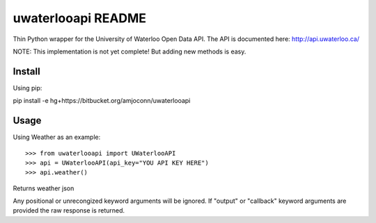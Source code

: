 uwaterlooapi README
===================

Thin Python wrapper for the University of Waterloo Open Data API. The API is documented here: http://api.uwaterloo.ca/

NOTE: This implementation is not yet complete! But adding new methods is easy.

Install
-------

Using pip::

pip install -e hg+https://bitbucket.org/amjoconn/uwaterlooapi

Usage
-----
  
Using Weather as an example::

>>> from uwaterlooapi import UWaterlooAPI
>>> api = UWaterlooAPI(api_key="YOU API KEY HERE")
>>> api.weather()
Returns weather json

Any positional or unrecongized keyword arguments will be ignored. If "output" or "callback" keyword arguments are provided the raw response is returned.

